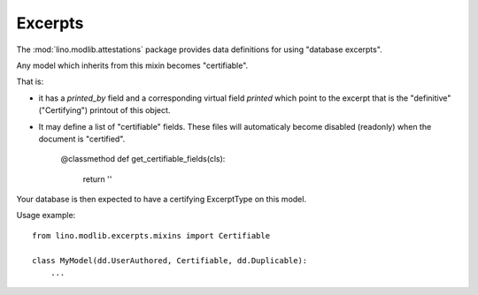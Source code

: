========
Excerpts
========

.. module:: ml.excerpts

The :mod:`lino.modlib.attestations` package provides data definitions
for using "database excerpts".


.. class:: Certifiable

Any model which inherits from this mixin becomes "certifiable".

That is:

- it has a `printed_by` field and a corresponding virtual field
  `printed` which point to the excerpt that is the "definitive"
  ("Certifying") printout of this object.

- It may define a list of "certifiable" fields. These files will
  automaticaly become disabled (readonly) when the document is
  "certified".

    @classmethod
    def get_certifiable_fields(cls):
        return ''

Your database is then expected to have a certifying ExcerptType on
this model. 


Usage example::

  from lino.modlib.excerpts.mixins import Certifiable

  class MyModel(dd.UserAuthored, Certifiable, dd.Duplicable):
      ...


.. class:: CreateExcerpt

.. class:: ExcerptType

.. class:: Excerpt


